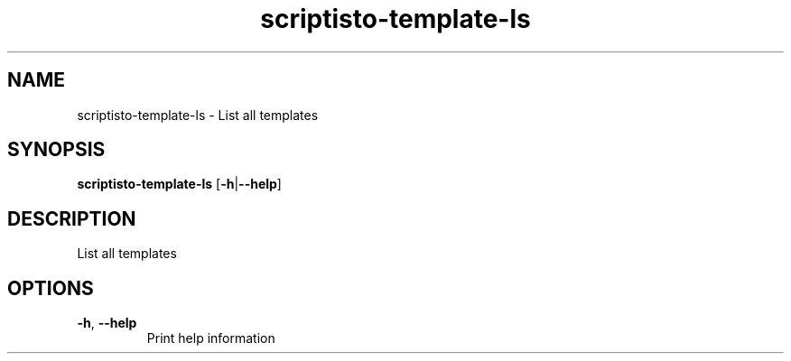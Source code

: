 .ie \n(.g .ds Aq \(aq
.el .ds Aq '
.TH scriptisto-template-ls 1  "scriptisto-template-ls " 
.SH NAME
scriptisto\-template\-ls \- List all templates
.SH SYNOPSIS
\fBscriptisto\-template\-ls\fR [\fB\-h\fR|\fB\-\-help\fR] 
.SH DESCRIPTION
List all templates
.SH OPTIONS
.TP
\fB\-h\fR, \fB\-\-help\fR
Print help information
